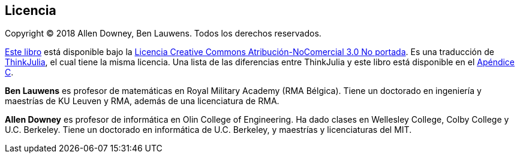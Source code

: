 [colophon]
== Licencia


Copyright © 2018 Allen Downey, Ben Lauwens. Todos los derechos reservados.

https://JuliaIntro.github.io/IntroAJulia.jl/latest/book.html[Este libro] está disponible bajo la https://creativecommons.org/licenses/by-nc/3.0/deed.es[Licencia Creative Commons Atribución-NoComercial 3.0 No portada]. Es una traducción de https://benlauwens.github.io/ThinkJulia.jl/latest/book.html[ThinkJulia], el cual tiene la misma licencia. Una lista de las diferencias entre ThinkJulia y este libro está disponible en el <<cambios,Apéndice C>>.

*Ben Lauwens* es profesor de matemáticas en Royal Military Academy (RMA Bélgica). Tiene un doctorado en ingeniería y maestrías de KU Leuven y RMA, además de una licenciatura de RMA.

*Allen Downey* es profesor de informática en Olin College of Engineering. Ha dado clases en Wellesley College, Colby College y U.C. Berkeley. Tiene un doctorado en informática de U.C. Berkeley, y maestrías y licenciaturas del MIT.


